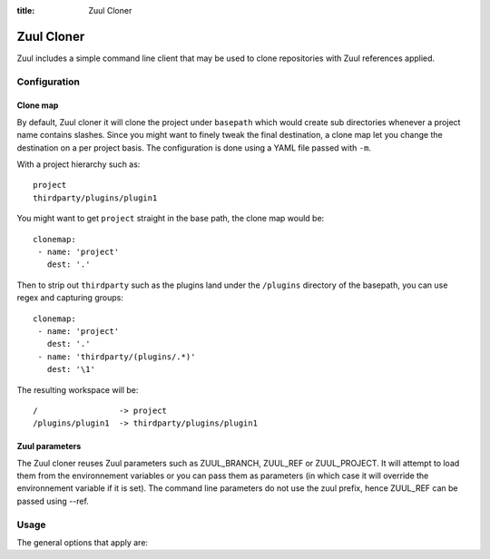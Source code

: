 :title: Zuul Cloner

Zuul Cloner
===========

Zuul includes a simple command line client that may be used to clone
repositories with Zuul references applied.

Configuration
-------------

Clone map
'''''''''

By default, Zuul cloner it will clone the project under ``basepath`` which
would create sub directories whenever a project name contains slashes.  Since
you might want to finely tweak the final destination, a clone map let you
change the destination on a per project basis.  The configuration is done using
a YAML file passed with ``-m``.

With a project hierarchy such as::

 project
 thirdparty/plugins/plugin1

You might want to get ``project`` straight in the base path, the clone map would be::

  clonemap:
   - name: 'project'
     dest: '.'

Then to strip out ``thirdparty`` such as the plugins land under the
``/plugins`` directory of the basepath, you can use regex and capturing
groups::

  clonemap:
   - name: 'project'
     dest: '.'
   - name: 'thirdparty/(plugins/.*)'
     dest: '\1'

The resulting workspace will be::

  /                 -> project
  /plugins/plugin1  -> thirdparty/plugins/plugin1


Zuul parameters
'''''''''''''''

The Zuul cloner reuses Zuul parameters such as ZUUL_BRANCH, ZUUL_REF or
ZUUL_PROJECT.  It will attempt to load them from the environnement variables or
you can pass them as parameters (in which case it will override the
environnement variable if it is set).  The command line parameters do not use
the zuul prefix, hence ZUUL_REF can be passed using --ref.

Usage
-----
The general options that apply are:

.. program-output:: zuul-cloner --help
